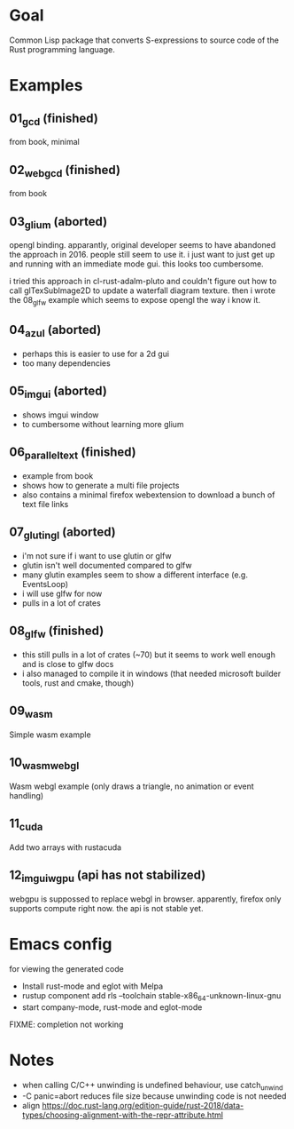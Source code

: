 * Goal

Common Lisp package that converts S-expressions to source code of the Rust programming language.


* Examples

** 01_gcd (finished)

from book, minimal

** 02_webgcd (finished)

from book

** 03_glium (aborted)

opengl binding. apparantly, original developer seems to have abandoned
the approach in 2016. people still seem to use it. i just want to just
get up and running with an immediate mode gui. this looks too
cumbersome.

i tried this approach in cl-rust-adalm-pluto and couldn't figure out
how to call glTexSubImage2D to update a waterfall diagram
texture. then i wrote the 08_glfw example which seems to expose opengl
the way i know it.

** 04_azul (aborted)

- perhaps this is easier to use for a 2d gui
- too many dependencies

** 05_imgui (aborted)

- shows imgui window
- to cumbersome without learning more glium

** 06_parallel_text (finished)

- example from book
- shows how to generate a multi file projects
- also contains a minimal firefox webextension to download a bunch of text file links

** 07_glutin_gl (aborted)

- i'm not sure if i want to use glutin or glfw
- glutin isn't well documented compared to glfw
- many glutin examples seem to show a different interface (e.g. EventsLoop)
- i will use glfw for now
- pulls in a lot of crates

** 08_glfw (finished)

- this still pulls in a lot of crates (~70) but it seems to work well enough and is close to glfw docs
- i also managed to compile it in windows (that needed microsoft builder tools, rust and cmake, though)



** 09_wasm
Simple wasm example
** 10_wasm_webgl
Wasm webgl example (only draws a triangle, no animation or event handling)
** 11_cuda 
Add two arrays with rustacuda
** 12_imgui_wgpu (api has not stabilized)
webgpu is suppossed to replace webgl in browser.
apparently, firefox only supports compute right now. the api is not stable yet. 


* Emacs config

for viewing the generated code

- Install rust-mode and eglot with Melpa
- rustup component add rls --toolchain stable-x86_64-unknown-linux-gnu
- start company-mode, rust-mode and eglot-mode

FIXME: completion not working

* Notes

- when calling C/C++ unwinding is undefined behaviour, use catch_unwind
- -C panic=abort reduces file size because unwinding code is not needed
- align https://doc.rust-lang.org/edition-guide/rust-2018/data-types/choosing-alignment-with-the-repr-attribute.html
